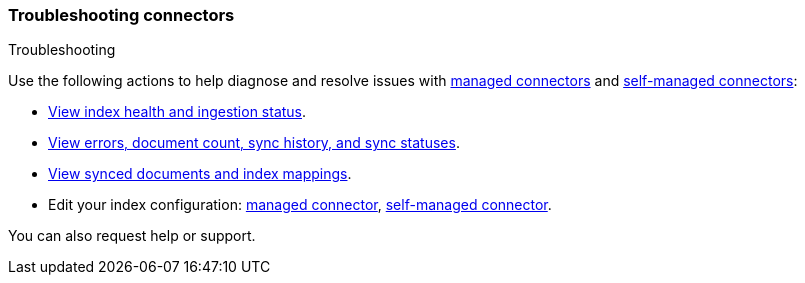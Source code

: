 [#es-connectors-troubleshooting]
=== Troubleshooting connectors
++++
<titleabbrev>Troubleshooting</titleabbrev>
++++

Use the following actions to help diagnose and resolve issues with <<es-native-connectors,managed connectors>> and <<es-build-connector,self-managed connectors>>:

* <<es-connectors-usage-indices,View index health and ingestion status>>.
* <<es-connectors-usage-index-view,View errors, document count, sync history, and sync statuses>>.
* <<es-connectors-usage-documents,View synced documents and index mappings>>.
* Edit your index configuration: <<es-native-connectors,managed connector>>, <<es-build-connector,self-managed connector>>.

You can also request help or support.
